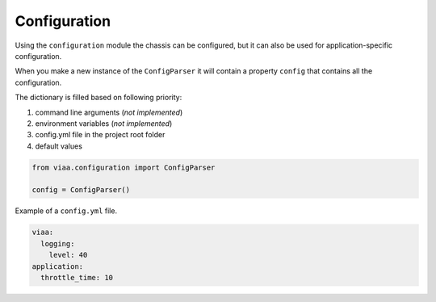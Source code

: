Configuration
=============

Using the ``configuration`` module the chassis can be configured,
but it can also be used for application-specific configuration.

When you make a new instance of the ``ConfigParser`` it will contain
a property ``config`` that contains all the configuration.

The dictionary is filled based on following priority:

#. command line arguments (*not implemented*)
#. environment variables (*not implemented*)
#. config.yml file in the project root folder
#. default values


.. code-block:: python

    from viaa.configuration import ConfigParser

    config = ConfigParser()


Example of a ``config.yml`` file.

.. code-block:: yaml

    viaa:
      logging:
        level: 40
    application:
      throttle_time: 10
